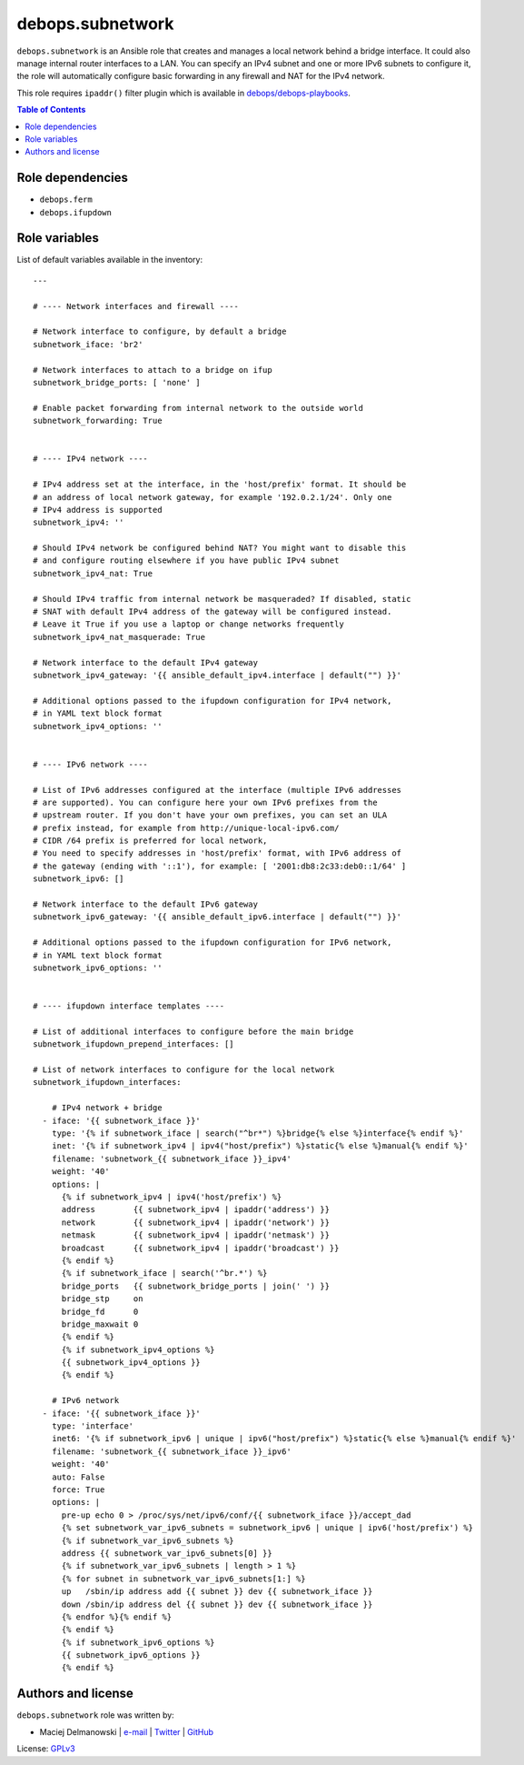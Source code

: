 debops.subnetwork
#################

|Travis CI| |test-suite|

.. |Travis CI| image:: http://img.shields.io/travis/debops/ansible-subnetwork.svg?style=flat
   :target: http://travis-ci.org/debops/ansible-subnetwork

.. |test-suite| image:: http://img.shields.io/badge/test--suite-ansible--subnetwork-blue.svg?style=flat
   :target: https://github.com/debops/test-suite/tree/master/ansible-subnetwork/



``debops.subnetwork`` is an Ansible role that creates and manages a local
network behind a bridge interface. It could also manage internal router
interfaces to a LAN. You can specify an IPv4 subnet and one or more
IPv6 subnets to configure it, the role will automatically configure basic
forwarding in any firewall and NAT for the IPv4 network.

This role requires ``ipaddr()`` filter plugin which is available in
`debops/debops-playbooks`_.

.. _debops/debops-playbooks: https://github.com/debops/debops-playbooks/

.. contents:: Table of Contents
   :local:
   :depth: 2
   :backlinks: top


Role dependencies
~~~~~~~~~~~~~~~~~

- ``debops.ferm``
- ``debops.ifupdown``


Role variables
~~~~~~~~~~~~~~

List of default variables available in the inventory::

    ---
    
    # ---- Network interfaces and firewall ----
    
    # Network interface to configure, by default a bridge
    subnetwork_iface: 'br2'
    
    # Network interfaces to attach to a bridge on ifup
    subnetwork_bridge_ports: [ 'none' ]
    
    # Enable packet forwarding from internal network to the outside world
    subnetwork_forwarding: True
    
    
    # ---- IPv4 network ----
    
    # IPv4 address set at the interface, in the 'host/prefix' format. It should be
    # an address of local network gateway, for example '192.0.2.1/24'. Only one
    # IPv4 address is supported
    subnetwork_ipv4: ''
    
    # Should IPv4 network be configured behind NAT? You might want to disable this
    # and configure routing elsewhere if you have public IPv4 subnet
    subnetwork_ipv4_nat: True
    
    # Should IPv4 traffic from internal network be masqueraded? If disabled, static
    # SNAT with default IPv4 address of the gateway will be configured instead.
    # Leave it True if you use a laptop or change networks frequently
    subnetwork_ipv4_nat_masquerade: True
    
    # Network interface to the default IPv4 gateway
    subnetwork_ipv4_gateway: '{{ ansible_default_ipv4.interface | default("") }}'
    
    # Additional options passed to the ifupdown configuration for IPv4 network,
    # in YAML text block format
    subnetwork_ipv4_options: ''
    
    
    # ---- IPv6 network ----
    
    # List of IPv6 addresses configured at the interface (multiple IPv6 addresses
    # are supported). You can configure here your own IPv6 prefixes from the
    # upstream router. If you don't have your own prefixes, you can set an ULA
    # prefix instead, for example from http://unique-local-ipv6.com/
    # CIDR /64 prefix is preferred for local network,
    # You need to specify addresses in 'host/prefix' format, with IPv6 address of
    # the gateway (ending with '::1'), for example: [ '2001:db8:2c33:deb0::1/64' ]
    subnetwork_ipv6: []
    
    # Network interface to the default IPv6 gateway
    subnetwork_ipv6_gateway: '{{ ansible_default_ipv6.interface | default("") }}'
    
    # Additional options passed to the ifupdown configuration for IPv6 network,
    # in YAML text block format
    subnetwork_ipv6_options: ''
    
    
    # ---- ifupdown interface templates ----
    
    # List of additional interfaces to configure before the main bridge
    subnetwork_ifupdown_prepend_interfaces: []
    
    # List of network interfaces to configure for the local network
    subnetwork_ifupdown_interfaces:
    
        # IPv4 network + bridge
      - iface: '{{ subnetwork_iface }}'
        type: '{% if subnetwork_iface | search("^br*") %}bridge{% else %}interface{% endif %}'
        inet: '{% if subnetwork_ipv4 | ipv4("host/prefix") %}static{% else %}manual{% endif %}'
        filename: 'subnetwork_{{ subnetwork_iface }}_ipv4'
        weight: '40'
        options: |
          {% if subnetwork_ipv4 | ipv4('host/prefix') %}
          address        {{ subnetwork_ipv4 | ipaddr('address') }}
          network        {{ subnetwork_ipv4 | ipaddr('network') }}
          netmask        {{ subnetwork_ipv4 | ipaddr('netmask') }}
          broadcast      {{ subnetwork_ipv4 | ipaddr('broadcast') }}
          {% endif %}
          {% if subnetwork_iface | search('^br.*') %}
          bridge_ports   {{ subnetwork_bridge_ports | join(' ') }}
          bridge_stp     on
          bridge_fd      0
          bridge_maxwait 0
          {% endif %}
          {% if subnetwork_ipv4_options %}
          {{ subnetwork_ipv4_options }}
          {% endif %}
    
        # IPv6 network
      - iface: '{{ subnetwork_iface }}'
        type: 'interface'
        inet6: '{% if subnetwork_ipv6 | unique | ipv6("host/prefix") %}static{% else %}manual{% endif %}'
        filename: 'subnetwork_{{ subnetwork_iface }}_ipv6'
        weight: '40'
        auto: False
        force: True
        options: |
          pre-up echo 0 > /proc/sys/net/ipv6/conf/{{ subnetwork_iface }}/accept_dad
          {% set subnetwork_var_ipv6_subnets = subnetwork_ipv6 | unique | ipv6('host/prefix') %}
          {% if subnetwork_var_ipv6_subnets %}
          address {{ subnetwork_var_ipv6_subnets[0] }}
          {% if subnetwork_var_ipv6_subnets | length > 1 %}
          {% for subnet in subnetwork_var_ipv6_subnets[1:] %}
          up   /sbin/ip address add {{ subnet }} dev {{ subnetwork_iface }}
          down /sbin/ip address del {{ subnet }} dev {{ subnetwork_iface }}
          {% endfor %}{% endif %}
          {% endif %}
          {% if subnetwork_ipv6_options %}
          {{ subnetwork_ipv6_options }}
          {% endif %}




Authors and license
~~~~~~~~~~~~~~~~~~~

``debops.subnetwork`` role was written by:

- Maciej Delmanowski | `e-mail <mailto:drybjed@gmail.com>`__ | `Twitter <https://twitter.com/drybjed>`__ | `GitHub <https://github.com/drybjed>`__

License: `GPLv3 <https://tldrlegal.com/license/gnu-general-public-license-v3-%28gpl-3%29>`_

